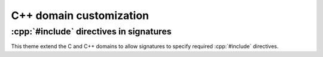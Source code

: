 C++ domain customization
========================

.. confval:: cpp_generate_synopses

   :python:`bool` specifying whether to generate a *synopsis* for C++ domain
   objects based on the first paragraph of their content (first sentence for
   parameters).  The synopsis is shown as a tooltip when hovering over a
   cross-reference link, and is also shown in the search results list.

   Defaults to :python:`True`.

   .. rst-example:: C++ synopses

      .. cpp:type:: synopses_ex::SomeType

         Description will be shown as a tooltip when hovering over
         cross-references to :cpp:expr:`SomeType` in other signatures as well as
         in the TOC.

         Additional description not shown in tooltip.  This is the return type
         for :cpp:expr:`Foo`.

      .. cpp:function:: template <typename T, int N> \
                        synopses_ex::SomeType synopses_ex::Foo(\
                          T param, \
                          const int (&arr)[N]\
                        );

         Synopsis for this function, shown when hovering over cross references
         as well as in the TOC.

         :tparam T: Tooltip shown when hovering over cross-references to this
             template parameter.  Additional description not included in
             tooltip.
         :tparam N: Tooltip shown for N.
         :param param: Tooltip shown for cross-references to this function
             parameter param.
         :param arr: Tooltip shown for cross-references to this function
             parameter arr.  To cross reference another parameter, use the
             :rst:role:`cpp:expr` role, e.g.: :cpp:expr:`N`.  Parameters can
             also be referenced via their fake qualified name,
             e.g. :cpp:expr:`synopses_ex::Foo::N`.
         :returns: Something or other.

.. confval:: cpp_strip_namespaces_from_signatures

   :python:`list[str]` specifying namespaces to strip from signatures.  This
   does not apply to the name of the symbol being defined by the signature, only
   to parameter types, return types, default value expressions, etc.

   For example, with the following in :file:`conf.py`:

   .. literalinclude:: conf.py
      :language: python
      :start-after: # BEGIN: cpp_strip_namespaces_from_signatures option
      :end-before: # END: cpp_strip_namespaces_from_signatures option

   .. rst-example:: C++ function definition with stripped namespaces

      .. cpp:type:: my_ns1::A

      .. cpp:type:: my_ns2::my_nested_ns::B

      .. cpp:type:: my_ns3::C

      .. cpp:function:: void my_ns1::MyFunction(my_ns1::A x, my_ns2::my_nested_ns::B y, my_ns3::C);

   .. warning::

      If a nested symbol name like :python:`"my_ns1::abc"` is specified in
      :confval:`cpp_strip_namespaces_from_signatures`, then a reference like
      :cpp:`my_ns1::abc::X` will be converted to :cpp:`my_ns1::X`.  To also
      strip the :cpp:`my_ns1::` portion, :python:`"my_ns1"` must also be
      specified in :confval:`cpp_strip_namespaces_from_signatures`.

.. confval:: cpp_qualify_parameter_ids

   :python:`bool` specifying whether function, template, and macro parameters
   should be assigned fully-qualified ids (for cross-linking purposes) of the
   form ``<parent-id>-p-<param-name>`` based on the id of the parent
   declaration.  Defaults to :python:`True`.

   If set to :python:`False`, instead the shorter unqualified id
   ``p-<param-name>`` is used.  This option should only be set to
   :python:`False` if each C++ declaration is on a separate page.


:cpp:`#include` directives in signatures
----------------------------------------

This theme extend the C and C++ domains to allow signatures to specify required
:cpp:`#include` directives.

.. rst-example:: Specifying :cpp:`#include` directives in signatures

   .. cpp:function:: #include "my_header.h"
                     #include "another_header.h"
                     void foo(int param);

      Some function.
